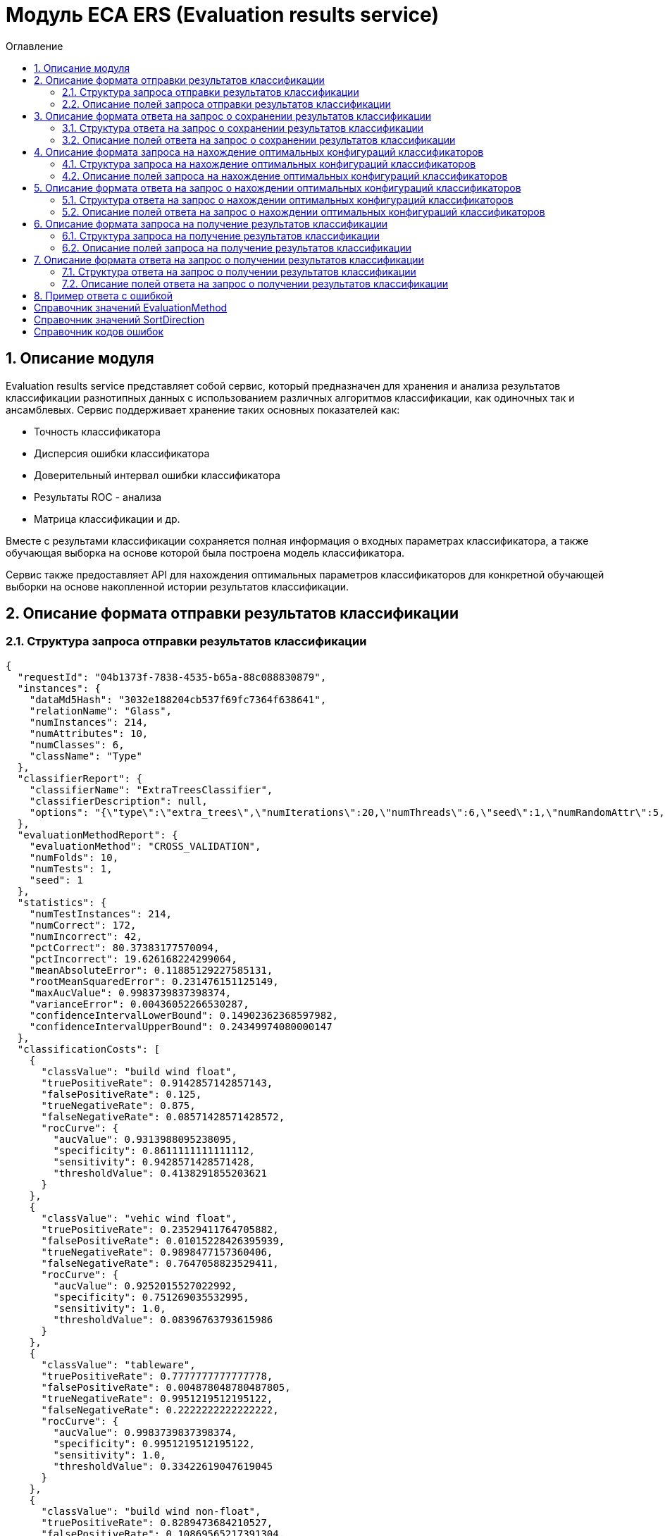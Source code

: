 = Модуль ECA ERS (Evaluation results service)
:toc:
:toc-title: Оглавление

== 1. Описание модуля

Evaluation results service представляет собой сервис, который предназначен для хранения и анализа результатов классификации разнотипных данных с использованием различных алгоритмов классификации, как одиночных так и ансамблевых. Сервис поддерживает хранение таких основных показателей как:

* Точность классификатора
* Дисперсия ошибки классификатора
* Доверительный интервал ошибки классификатора
* Результаты ROC - анализа
* Матрица классификации и др.

Вместе с результами классификации сохраняется полная информация о входных параметрах классификатора, а также обучающая выборка на основе которой была построена модель классификатора.

Сервис также предоставляет API для нахождения оптимальных параметров классификаторов для конкретной обучающей выборки на основе накопленной истории результатов классификации.

== 2. Описание формата отправки результатов классификации

=== 2.1. Структура запроса отправки результатов классификации

[source,json]
----
{
  "requestId": "04b1373f-7838-4535-b65a-88c088830879",
  "instances": {
    "dataMd5Hash": "3032e188204cb537f69fc7364f638641",
    "relationName": "Glass",
    "numInstances": 214,
    "numAttributes": 10,
    "numClasses": 6,
    "className": "Type"
  },
  "classifierReport": {
    "classifierName": "ExtraTreesClassifier",
    "classifierDescription": null,
    "options": "{\"type\":\"extra_trees\",\"numIterations\":20,\"numThreads\":6,\"seed\":1,\"numRandomAttr\":5,\"minObj\":2,\"maxDepth\":0,\"decisionTreeType\":\"ID3\",\"numRandomSplits\":6,\"useBootstrapSamples\":false}"
  },
  "evaluationMethodReport": {
    "evaluationMethod": "CROSS_VALIDATION",
    "numFolds": 10,
    "numTests": 1,
    "seed": 1
  },
  "statistics": {
    "numTestInstances": 214,
    "numCorrect": 172,
    "numIncorrect": 42,
    "pctCorrect": 80.37383177570094,
    "pctIncorrect": 19.626168224299064,
    "meanAbsoluteError": 0.11885129227585131,
    "rootMeanSquaredError": 0.231476151125149,
    "maxAucValue": 0.9983739837398374,
    "varianceError": 0.00436052266530287,
    "confidenceIntervalLowerBound": 0.14902362368597982,
    "confidenceIntervalUpperBound": 0.24349974080000147
  },
  "classificationCosts": [
    {
      "classValue": "build wind float",
      "truePositiveRate": 0.9142857142857143,
      "falsePositiveRate": 0.125,
      "trueNegativeRate": 0.875,
      "falseNegativeRate": 0.08571428571428572,
      "rocCurve": {
        "aucValue": 0.9313988095238095,
        "specificity": 0.8611111111111112,
        "sensitivity": 0.9428571428571428,
        "thresholdValue": 0.4138291855203621
      }
    },
    {
      "classValue": "vehic wind float",
      "truePositiveRate": 0.23529411764705882,
      "falsePositiveRate": 0.01015228426395939,
      "trueNegativeRate": 0.9898477157360406,
      "falseNegativeRate": 0.7647058823529411,
      "rocCurve": {
        "aucValue": 0.9252015527022992,
        "specificity": 0.751269035532995,
        "sensitivity": 1.0,
        "thresholdValue": 0.08396763793615986
      }
    },
    {
      "classValue": "tableware",
      "truePositiveRate": 0.7777777777777778,
      "falsePositiveRate": 0.004878048780487805,
      "trueNegativeRate": 0.9951219512195122,
      "falseNegativeRate": 0.2222222222222222,
      "rocCurve": {
        "aucValue": 0.9983739837398374,
        "specificity": 0.9951219512195122,
        "sensitivity": 1.0,
        "thresholdValue": 0.33422619047619045
      }
    },
    {
      "classValue": "build wind non-float",
      "truePositiveRate": 0.8289473684210527,
      "falsePositiveRate": 0.10869565217391304,
      "trueNegativeRate": 0.8913043478260869,
      "falseNegativeRate": 0.17105263157894737,
      "rocCurve": {
        "aucValue": 0.9111365369946606,
        "specificity": 0.9492753623188406,
        "sensitivity": 0.75,
        "thresholdValue": 0.49067460317460315
      }
    },
    {
      "classValue": "headlamps",
      "truePositiveRate": 0.8275862068965517,
      "falsePositiveRate": 0.016216216216216217,
      "trueNegativeRate": 0.9837837837837838,
      "falseNegativeRate": 0.1724137931034483,
      "rocCurve": {
        "aucValue": 0.9606710158434296,
        "specificity": 0.9459459459459459,
        "sensitivity": 0.9655172413793104,
        "thresholdValue": 0.1461273690078038
      }
    },
    {
      "classValue": "containers",
      "truePositiveRate": 0.7692307692307693,
      "falsePositiveRate": 0.014925373134328358,
      "trueNegativeRate": 0.9850746268656716,
      "falseNegativeRate": 0.23076923076923078,
      "rocCurve": {
        "aucValue": 0.9862227324913893,
        "specificity": 0.9701492537313433,
        "sensitivity": 0.9230769230769231,
        "thresholdValue": 0.2746176338281601
      }
    }
  ],
  "confusionMatrix": [
    {
      "actualClass": "build wind float",
      "predictedClass": "build wind float",
      "numInstances": 64
    },
    {
      "actualClass": "build wind float",
      "predictedClass": "vehic wind float",
      "numInstances": 1
    },
    {
      "actualClass": "build wind float",
      "predictedClass": "tableware",
      "numInstances": 0
    },
    {
      "actualClass": "build wind float",
      "predictedClass": "build wind non-float",
      "numInstances": 5
    },
    {
      "actualClass": "build wind float",
      "predictedClass": "headlamps",
      "numInstances": 0
    },
    {
      "actualClass": "build wind float",
      "predictedClass": "containers",
      "numInstances": 0
    },
    {
      "actualClass": "vehic wind float",
      "predictedClass": "build wind float",
      "numInstances": 9
    },
    {
      "actualClass": "vehic wind float",
      "predictedClass": "vehic wind float",
      "numInstances": 4
    },
    {
      "actualClass": "vehic wind float",
      "predictedClass": "tableware",
      "numInstances": 0
    },
    {
      "actualClass": "vehic wind float",
      "predictedClass": "build wind non-float",
      "numInstances": 4
    },
    {
      "actualClass": "vehic wind float",
      "predictedClass": "headlamps",
      "numInstances": 0
    },
    {
      "actualClass": "vehic wind float",
      "predictedClass": "containers",
      "numInstances": 0
    },
    {
      "actualClass": "tableware",
      "predictedClass": "build wind float",
      "numInstances": 0
    },
    {
      "actualClass": "tableware",
      "predictedClass": "vehic wind float",
      "numInstances": 0
    },
    {
      "actualClass": "tableware",
      "predictedClass": "tableware",
      "numInstances": 7
    },
    {
      "actualClass": "tableware",
      "predictedClass": "build wind non-float",
      "numInstances": 1
    },
    {
      "actualClass": "tableware",
      "predictedClass": "headlamps",
      "numInstances": 1
    },
    {
      "actualClass": "tableware",
      "predictedClass": "containers",
      "numInstances": 0
    },
    {
      "actualClass": "build wind non-float",
      "predictedClass": "build wind float",
      "numInstances": 8
    },
    {
      "actualClass": "build wind non-float",
      "predictedClass": "vehic wind float",
      "numInstances": 1
    },
    {
      "actualClass": "build wind non-float",
      "predictedClass": "tableware",
      "numInstances": 1
    },
    {
      "actualClass": "build wind non-float",
      "predictedClass": "build wind non-float",
      "numInstances": 63
    },
    {
      "actualClass": "build wind non-float",
      "predictedClass": "headlamps",
      "numInstances": 1
    },
    {
      "actualClass": "build wind non-float",
      "predictedClass": "containers",
      "numInstances": 2
    },
    {
      "actualClass": "headlamps",
      "predictedClass": "build wind float",
      "numInstances": 1
    },
    {
      "actualClass": "headlamps",
      "predictedClass": "vehic wind float",
      "numInstances": 0
    },
    {
      "actualClass": "headlamps",
      "predictedClass": "tableware",
      "numInstances": 0
    },
    {
      "actualClass": "headlamps",
      "predictedClass": "build wind non-float",
      "numInstances": 3
    },
    {
      "actualClass": "headlamps",
      "predictedClass": "headlamps",
      "numInstances": 24
    },
    {
      "actualClass": "headlamps",
      "predictedClass": "containers",
      "numInstances": 1
    },
    {
      "actualClass": "containers",
      "predictedClass": "build wind float",
      "numInstances": 0
    },
    {
      "actualClass": "containers",
      "predictedClass": "vehic wind float",
      "numInstances": 0
    },
    {
      "actualClass": "containers",
      "predictedClass": "tableware",
      "numInstances": 0
    },
    {
      "actualClass": "containers",
      "predictedClass": "build wind non-float",
      "numInstances": 2
    },
    {
      "actualClass": "containers",
      "predictedClass": "headlamps",
      "numInstances": 1
    },
    {
      "actualClass": "containers",
      "predictedClass": "containers",
      "numInstances": 10
    }
  ]
}
----

=== 2.2. Описание полей запроса отправки результатов классификации

==== 2.2.1. Описание полей блока EvaluationResultsRequest

[options="header"]
|===
|№|Название поля|Тип|Обязательное|Описание|Комментарий
|1
|requestId
|string
|+
|Уникальный идентификатор запроса в формате UUID
|Данное поле заполняется клиентским приложением
|2
|instances
|InstancesReport
|+
|Блок содержит информацию об обучающей выборке, на основе которой были получены результаты классификации
|
|3
|classifierReport
|ClassifierReport
|+
|Информация о классификаторе
|
|4
|evaluationMethodReport
|EvaluationMethodReport
|+
|Блок содержит информацию о методе оценки точности классификатора
|
|5
|statistics
|StatisticsReport
|+
|Блок с основными показателями точности классификатора
|
|6
|classificationCosts
|array<ClassificationCostsReport>
|-
|Результаты классификации с учетом издержек
|
|7
|confusionMatrix
|array<ConfusionMatrixReport>
|-
|Структура матрицы классификации
|
|===

==== 2.2.2. Описание полей блока InstancesReport

[options="header"]
|===
|№|Название поля|Тип|Обязательное|Макс. длина|Мин. значение|Описание|Комментарий
|1
|dataMd5Hash
|string
|+
|255
|-
|MD5 hash обучающей выборки
|
|2
|relationName
|string
|+
|255
|-
|Наименовавние данных
|
|3
|numInstances
|integer
|+
|-
|2
|Число объектов обучающей выборки
|
|4
|numAttributes
|integer
|+
|-
|2
|Число атрибутов
|
|5
|numClasses
|integer
|+
|-
|2
|Число классов
|
|6
|className
|string
|+
|255
|-
|Имя атрибута класса
|
|===

==== 2.2.3. Описание полей блока ClassifierReport

[options="header"]
|===
|№|Название поля|Тип|Обязательное|Макс. длина|Описание|Комментарий
|1
|classifierName
|string
|+
|255
|Наименование классификатора
|В качестве имени можно использовать название алгоритма классификации
|2
|options
|string
|+
|-
|Строка с настройками классификатора
|
|3
|classifierDescription
|string
|-
|255
|Дополнительная информация о классификаторе
|
|===

==== 2.2.4. Описание полей блока EvaluationMethodReport

[options="header"]
|===
|№|Название поля|Тип|Обязательное|Мин. значение|Описание|Комментарий
|1
|evaluationMethod
|EvaluationMethod
|+
|-
|Метод оценки точности классификатора
|Заполняется по по справочнику <<Справочник значений EvaluationMethod>>
|2
|numFolds
|integer
|-
|2
|Число блоков для k * V - блочной кросс проверки на тестовой выборке
|
|3
|numTests
|integer
|-
|1
|Число тестов для k * V - блочной кросс проверки на тестовой выборке
|
|4
|seed
|integer
|-
|-
|Начальное значение (seed) для генератор псевдослучайных чисел
|
|===

==== 2.2.5. Описание полей блока StatisticsReport

[options="header"]
|===
|№|Название поля|Тип|Обязательное|Мин. значение|Макс. значение|Описание|Комментарий
|1
|numTestInstances
|integer
|+
|2
|-
|Число объектов тестовых данных
|
|2
|numCorrect
|integer
|+
|0
|-
|Число верно классифицированных объектов
|
|3
|numIncorrect
|integer
|+
|0
|-
|Число неверно классифицированных объектов
|
|4
|pctCorrect
|decimal
|+
|0
|100
|Точность классификатора
|Доля верно классифицированных объектов
|5
|pctIncorrect
|decimal
|+
|0
|100
|Ошибка классификатора
|Доля неверно классифицированных объектов
|6
|meanAbsoluteError
|decimal
|-
|0
|1
|Средняя абсолютная ошибка классификации
|
|7
|rootMeanSquaredError
|decimal
|-
|0
|1
|Среднеквадратическая ошибка классификации
|
|8
|maxAucValue
|decimal
|-
|0
|1
|Максимальное значение показателя AUC среди всех классов
|
|9
|varianceError
|decimal
|-
|0
|1
|Дисперсия ошибки классификатора
|
|10
|confidenceIntervalLowerBound
|decimal
|-
|-
|-
|Нижняя граница 95% доверительного интервала ошибки классификатора
|
|11
|confidenceIntervalUpperBound
|decimal
|-
|-
|-
|Верхняя граница 95% доверительного интервала ошибки классификатора
|
|===

==== 2.2.6. Описание полей блока ClassificationCostsReport

[options="header"]
|===
|№|Название поля|Тип|Обязательное|Макс. длина|Мин. значение|Макс. значение|Описание|Комментарий
|1
|className
|string
|+
|255
|-
|-
|Наименование класса
|
|2
|truePositiveRate
|decimal
|+
|-
|0
|1
|Доля верно классифицированных положительных примеров для данного класса
|
|3
|falsePositiveRate
|decimal
|+
|-
|0
|1
|Доля отрицательных примеров, классифицированных как положительные
|
|4
|trueNegativeRate
|decimal
|+
|-
|0
|1
|Доля верно классифицированных отрицательных примеров
|
|5
|falseNegativeRate
|decimal
|+
|-
|0
|1
|Доля положительных примеров, классифицированных как отрицательные
|
|6
|rocCurve
|RocCurveReport
|+
|Данные ROC - анализа
|
|===

==== 2.2.7. Описание полей блока RocCurveReport

[options="header"]
|===
|№|Название поля|Тип|Обязательное|Мин. значение|Макс. значение|Описание|Комментарий
|1
|aucValue
|decimal
|+
|0
|1
|Значение площади под ROC - кривой для соответствующего класса
|
|2
|specificity
|decimal
|+
|0
|1
|Значение специфичности оптимальной точки ROC - кривой для соответствующего класса
|
|3
|sensitivity
|decimal
|+
|0
|1
|Значение чувствительности оптимальной точки ROC - кривой для соответствующего класса
|
|4
|thresholdValue
|decimal
|+
|0
|1
|Значения оптимальный порога для определения класса
|
|===

==== 2.2.8. Описание полей блока ConfusionMatrixReport

[options="header"]
|===
|№|Название поля|Тип|Обязательное|Макс. длина|Мин. значение|Описание|Комментарий
|1
|actualClass
|string
|+
|255
|-
|Реальное значение класса
|
|2
|predictedClass
|string
|+
|255
|-
|Прогнозное значение класса
|
|3
|numInstances
|decimal
|+
|-
|0
|Число объектов
|
|===

== 3. Описание формата ответа на запрос о сохранении результатов классификации

=== 3.1. Структура ответа на запрос о сохранении результатов классификации

[source,json]
----
{
  "requestId": "04b1373f-7838-4535-b65a-88c088830879"
}
----

=== 3.2. Описание полей ответа на запрос о сохранении результатов классификации

[options="header"]
|===
|№|Название поля|Тип|Обязательное|Описание|Комментарий
|1
|requestId
|string
|+
|Уникальный идентификатор запроса
|Совпадает со значением requestId из запроса
|===

== 4. Описание формата запроса на нахождение оптимальных конфигураций классификаторов

=== 4.1. Структура запроса на нахождение оптимальных конфигураций классификаторов

[source,json]
----
{
  "requestId": "f8cecbf7-405b-403b-9a94-f51e8fb73ed8",
  "relationName": "Glass",
  "dataHash": "2aeb5c41423c895995e8cb304fe30b2d",
  "evaluationMethodReport": {
    "evaluationMethod": "CROSS_VALIDATION",
    "numFolds": 10,
    "numTests": 1,
    "seed": 1
  },
  "sortFields": null
}
----

=== 4.2. Описание полей запроса на нахождение оптимальных конфигураций классификаторов

[options="header"]
|===
|№|Название поля|Тип|Обязательное|Макс. длина|Описание|Комментарий
|1
|requestId
|string
|+
|Уникальный идентификатор запроса
|
|2
|relationName
|string
|+
|255
|Название обучающей выборки
|
|3
|dataHash
|string
|+
|255
|MD5 хеш - сумма обучающей выборки для которой будет осуществлен поиск оптимальных параметров классификаторов
|
|4
|evaluationMethodReport
|EvaluationMethodReport
|+
|-
|Блок содержит информацию о методе оценки точности классификатора
|
|5
|sortFields
|array<SortField>
|-
|10
|Настраиваемый список полей для упорядочивания результатов классификации
|Если поля для сортировки не заданы, то используется сортировка по умолчанию ([statistics.pctCorrect->DESC, statistics.maxAucValue->DESC, statistics.varianceError->ASC])
|===

==== 4.2.1. Описание полей блока SortField

[options="header"]
|===
|№|Название поля|Тип|Обязательное|Макс. длина|Описание|Комментарий
|1
|fieldName
|string
|+
|255
|Название поля для сортировки
|ВАЖНО! Для сортировки должны быть использованы поля из блока Statistics
|2
|direction
|SortDirection
|-
|255
|Направление сортировки
|Заполняется по по справочнику <<Справочник значений SortDirection>>. По умолчанию используется ASC.
|===

== 5. Описание формата ответа на запрос о нахождении оптимальных конфигураций классификаторов

=== 5.1. Структура ответа на запрос о нахождении оптимальных конфигураций классификаторов

[source,json]
----
{
  "requestId": "f8cecbf7-405b-403b-9a94-f51e8fb73ed8",
  "classifierReports": [
    {
      "classifierName": "ExtraTreesClassifier",
      "classifierDescription": null,
      "options": "{\"type\":\"extra_trees\",\"numIterations\":20,\"numThreads\":6,\"seed\":1,\"numRandomAttr\":5,\"minObj\":2,\"maxDepth\":0,\"decisionTreeType\":\"ID3\",\"numRandomSplits\":6,\"useBootstrapSamples\":false}"
    {
      "classifierName": "ExtraTreesClassifier",
      "classifierDescription": null,
      "options": "{\"type\":\"extra_trees\",\"numIterations\":20,\"numThreads\":6,\"seed\":1,\"numRandomAttr\":5,\"minObj\":2,\"maxDepth\":0,\"decisionTreeType\":\"ID3\",\"numRandomSplits\":6,\"useBootstrapSamples\":false}"
    },
    {
      "classifierName": "ExtraTreesClassifier",
      "classifierDescription": null,
      "options": "{\"type\":\"extra_trees\",\"numIterations\":20,\"numThreads\":6,\"seed\":1,\"numRandomAttr\":5,\"minObj\":2,\"maxDepth\":0,\"decisionTreeType\":\"ID3\",\"numRandomSplits\":6,\"useBootstrapSamples\":false}"
    },
    {
      "classifierName": "ExtraTreesClassifier",
      "classifierDescription": null,
      "options": "{\"type\":\"extra_trees\",\"numIterations\":20,\"numThreads\":6,\"seed\":1,\"numRandomAttr\":5,\"minObj\":2,\"maxDepth\":0,\"decisionTreeType\":\"ID3\",\"numRandomSplits\":6,\"useBootstrapSamples\":false}"
    },
    {
      "classifierName": "ExtraTreesClassifier",
      "classifierDescription": null,
      "options": "{\"type\":\"extra_trees\",\"numIterations\":20,\"numThreads\":6,\"seed\":1,\"numRandomAttr\":5,\"minObj\":2,\"maxDepth\":0,\"decisionTreeType\":\"ID3\",\"numRandomSplits\":6,\"useBootstrapSamples\":false}"
    }
  ]
}
----

=== 5.2. Описание полей ответа на запрос о нахождении оптимальных конфигураций классификаторов

[options="header"]
|===
|№|Название поля|Тип|Обязательное|Описание|Комментарий
|1
|requestId
|string
|+
|Уникальный идентификатор запроса
|
|2
|classifierReports
|array<ClassifierReport>
|+
|Список оптимальных конфигураций классификаторов
|
|===

== 6. Описание формата запроса на получение результатов классификации

=== 6.1. Структура запроса на получение результатов классификации

[source,json]
----
{
  "requestId": "04b1373f-7838-4535-b65a-88c088830879"
}

----

=== 6.2. Описание полей запроса на получение результатов классификации

[options="header"]
|===
|№|Название поля|Тип|Обязательное|Описание|Комментарий
|1
|requestId
|string
|+
|Уникальный идентификатор запроса в формате UUID
|
|===

== 7. Описание формата ответа на запрос о получении результатов классификации

=== 7.1. Структура ответа на запрос о получении результатов классификации

[source,json]
----
{
  "requestId": "04b1373f-7838-4535-b65a-88c088830879",
  "instances": {
    "dataMd5Hash": "3032e188204cb537f69fc7364f638641",
    "relationName": "Glass",
    "numInstances": 214,
    "numAttributes": 10,
    "numClasses": 6,
    "className": "Type"
  },
  "classifierReport": {
    "classifierName": "ExtraTreesClassifier",
    "classifierDescription": null,
    "options": "{\"type\":\"extra_trees\",\"numIterations\":20,\"numThreads\":6,\"seed\":1,\"numRandomAttr\":5,\"minObj\":2,\"maxDepth\":0,\"decisionTreeType\":\"ID3\",\"numRandomSplits\":6,\"useBootstrapSamples\":false}"
  },
  "evaluationMethodReport": {
    "evaluationMethod": "CROSS_VALIDATION",
    "numFolds": 10,
    "numTests": 1,
    "seed": 1
  },
  "statistics": {
    "numTestInstances": 214,
    "numCorrect": 172,
    "numIncorrect": 42,
    "pctCorrect": 80.3738,
    "pctIncorrect": 19.6262,
    "meanAbsoluteError": 0.1189,
    "rootMeanSquaredError": 0.2315,
    "maxAucValue": 0.9984,
    "varianceError": 0.0044,
    "confidenceIntervalLowerBound": 0.1490,
    "confidenceIntervalUpperBound": 0.2435
  },
  "classificationCosts": [
    {
      "classValue": "build wind float",
      "truePositiveRate": 0.9143,
      "falsePositiveRate": 0.1250,
      "trueNegativeRate": 0.8750,
      "falseNegativeRate": 0.0857,
      "rocCurve": {
        "aucValue": 0.9314,
        "specificity": 0.8611,
        "sensitivity": 0.9429,
        "thresholdValue": 0.4138
      }
    },
    {
      "classValue": "build wind non-float",
      "truePositiveRate": 0.8289,
      "falsePositiveRate": 0.1087,
      "trueNegativeRate": 0.8913,
      "falseNegativeRate": 0.1711,
      "rocCurve": {
        "aucValue": 0.9111,
        "specificity": 0.9493,
        "sensitivity": 0.7500,
        "thresholdValue": 0.4907
      }
    },
    {
      "classValue": "containers",
      "truePositiveRate": 0.7692,
      "falsePositiveRate": 0.0149,
      "trueNegativeRate": 0.9851,
      "falseNegativeRate": 0.2308,
      "rocCurve": {
        "aucValue": 0.9862,
        "specificity": 0.9701,
        "sensitivity": 0.9231,
        "thresholdValue": 0.2746
      }
    },
    {
      "classValue": "headlamps",
      "truePositiveRate": 0.8276,
      "falsePositiveRate": 0.0162,
      "trueNegativeRate": 0.9838,
      "falseNegativeRate": 0.1724,
      "rocCurve": {
        "aucValue": 0.9607,
        "specificity": 0.9459,
        "sensitivity": 0.9655,
        "thresholdValue": 0.1461
      }
    },
    {
      "classValue": "tableware",
      "truePositiveRate": 0.7778,
      "falsePositiveRate": 0.0049,
      "trueNegativeRate": 0.9951,
      "falseNegativeRate": 0.2222,
      "rocCurve": {
        "aucValue": 0.9984,
        "specificity": 0.9951,
        "sensitivity": 1.0000,
        "thresholdValue": 0.3342
      }
    },
    {
      "classValue": "vehic wind float",
      "truePositiveRate": 0.2353,
      "falsePositiveRate": 0.0102,
      "trueNegativeRate": 0.9898,
      "falseNegativeRate": 0.7647,
      "rocCurve": {
        "aucValue": 0.9252,
        "specificity": 0.7513,
        "sensitivity": 1.0000,
        "thresholdValue": 0.0840
      }
    }
  ],
  "confusionMatrix": [
    {
      "actualClass": "tableware",
      "predictedClass": "build wind float",
      "numInstances": 0
    },
    {
      "actualClass": "build wind non-float",
      "predictedClass": "build wind float",
      "numInstances": 8
    },
    {
      "actualClass": "vehic wind float",
      "predictedClass": "containers",
      "numInstances": 0
    },
    {
      "actualClass": "vehic wind float",
      "predictedClass": "build wind non-float",
      "numInstances": 4
    },
    {
      "actualClass": "build wind float",
      "predictedClass": "build wind non-float",
      "numInstances": 5
    },
    {
      "actualClass": "build wind non-float",
      "predictedClass": "build wind non-float",
      "numInstances": 63
    },
    {
      "actualClass": "build wind non-float",
      "predictedClass": "containers",
      "numInstances": 2
    },
    {
      "actualClass": "build wind float",
      "predictedClass": "headlamps",
      "numInstances": 0
    },
    {
      "actualClass": "headlamps",
      "predictedClass": "build wind float",
      "numInstances": 1
    },
    {
      "actualClass": "headlamps",
      "predictedClass": "tableware",
      "numInstances": 0
    },
    {
      "actualClass": "containers",
      "predictedClass": "headlamps",
      "numInstances": 1
    },
    {
      "actualClass": "headlamps",
      "predictedClass": "build wind non-float",
      "numInstances": 3
    },
    {
      "actualClass": "headlamps",
      "predictedClass": "containers",
      "numInstances": 1
    },
    {
      "actualClass": "tableware",
      "predictedClass": "build wind non-float",
      "numInstances": 1
    },
    {
      "actualClass": "containers",
      "predictedClass": "build wind non-float",
      "numInstances": 2
    },
    {
      "actualClass": "headlamps",
      "predictedClass": "headlamps",
      "numInstances": 24
    },
    {
      "actualClass": "containers",
      "predictedClass": "build wind float",
      "numInstances": 0
    },
    {
      "actualClass": "vehic wind float",
      "predictedClass": "tableware",
      "numInstances": 0
    },
    {
      "actualClass": "vehic wind float",
      "predictedClass": "headlamps",
      "numInstances": 0
    },
    {
      "actualClass": "build wind float",
      "predictedClass": "build wind float",
      "numInstances": 64
    },
    {
      "actualClass": "containers",
      "predictedClass": "containers",
      "numInstances": 10
    },
    {
      "actualClass": "containers",
      "predictedClass": "vehic wind float",
      "numInstances": 0
    },
    {
      "actualClass": "tableware",
      "predictedClass": "containers",
      "numInstances": 0
    },
    {
      "actualClass": "build wind non-float",
      "predictedClass": "tableware",
      "numInstances": 1
    },
    {
      "actualClass": "build wind float",
      "predictedClass": "containers",
      "numInstances": 0
    },
    {
      "actualClass": "tableware",
      "predictedClass": "vehic wind float",
      "numInstances": 0
    },
    {
      "actualClass": "build wind float",
      "predictedClass": "tableware",
      "numInstances": 0
    },
    {
      "actualClass": "vehic wind float",
      "predictedClass": "vehic wind float",
      "numInstances": 4
    },
    {
      "actualClass": "build wind float",
      "predictedClass": "vehic wind float",
      "numInstances": 1
    },
    {
      "actualClass": "vehic wind float",
      "predictedClass": "build wind float",
      "numInstances": 9
    },
    {
      "actualClass": "build wind non-float",
      "predictedClass": "headlamps",
      "numInstances": 1
    },
    {
      "actualClass": "containers",
      "predictedClass": "tableware",
      "numInstances": 0
    },
    {
      "actualClass": "build wind non-float",
      "predictedClass": "vehic wind float",
      "numInstances": 1
    },
    {
      "actualClass": "tableware",
      "predictedClass": "headlamps",
      "numInstances": 1
    },
    {
      "actualClass": "tableware",
      "predictedClass": "tableware",
      "numInstances": 7
    },
    {
      "actualClass": "headlamps",
      "predictedClass": "vehic wind float",
      "numInstances": 0
    }
  ]
}
----

=== 7.2. Описание полей ответа на запрос о получении результатов классификации

[options="header"]
|===
|№|Название поля|Тип|Обязательное|Описание|Комментарий
|1
|requestId
|string
|+
|Уникальный идентификатор запроса
|
|3
|instances
|InstancesReport
|+
|Блок содержит информацию об обучающей выборке, на основе которой были получены результаты классификации
|
|4
|classifierReport
|ClassifierReport
|+
|Информация о классификаторе
|
|5
|evaluationMethodReport
|EvaluationMethodReport
|+
|Блок содержит информацию о методе оценки точности классификатора
|
|6
|statistics
|StatisticsReport
|+
|Блок с основными показателями точности классификатора
|
|7
|classificationCosts
|array<ClassificationCostsReport>
|-
|Результаты классификации с учетом издержек
|
|8
|confusionMatrix
|array<ConfusionMatrixReport>
|-
|Структура матрицы классификации
|
|===

== 8. Пример ответа с ошибкой

[source,json]
----
[
  {
    "fieldName": null,
    "code": "DataNotFound",
    "errorMessage": "Instances [ionosphere] doesn't exists!"
  }
]
----

== Справочник значений EvaluationMethod

[options="header"]
|===
|№|Значение|Описание
|1
|TRAINING_DATA
|Использование всей обучающей выборки для оценки точности классификатора
|2
|CROSS_VALIDATION
|Метод k * V - блочной кросс проверки на тестовой выборке
|===

== Справочник значений SortDirection

[options="header"]
|===
|№|Код ответа|Описание
|1
|ASC
|Сортировка по возрастанию
|2
|DESC
|Сортировка по убыванию
|===

== Справочник кодов ошибок

[options="header"]
|===
|№|Код ошибки|Описание
|1
|DuplicateRequestId
|Данные с таким requestId уже существуют в базе
|2
|DataNotFound
|В БД не найдена обучающая выборка, заданная в запросе
|3
|ResultsNotFound
|Не удалось найти данные для заданных параметров запроса
|===
